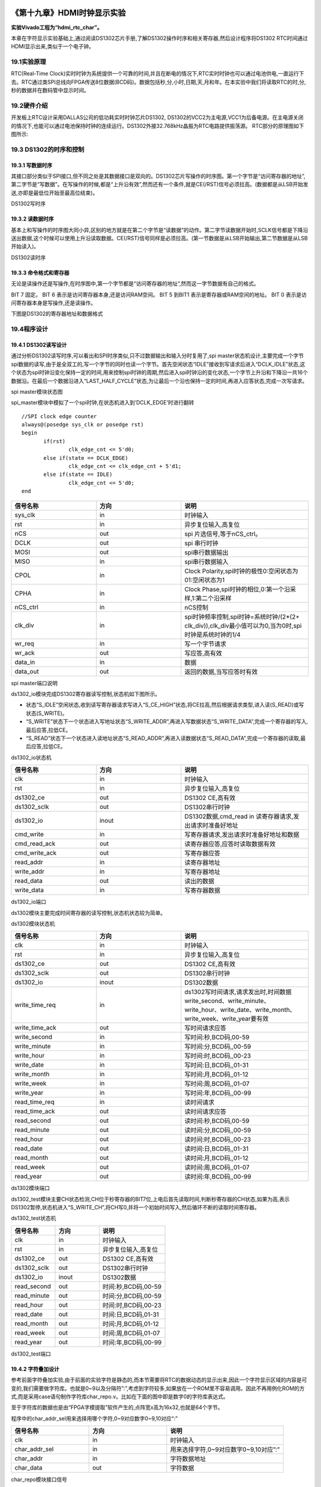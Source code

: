.. image:: images/images_0/88.png  

========================================
《第十九章》HDMI时钟显示实验
========================================
**实验Vivado工程为“hdmi_rtc_char”。**

本章在字符显示实验基础上,通过阅读DS1302芯片手册,了解DS1302操作时序和相关寄存器,然后设计程序将DS1302 RTC时间通过HDMI显示出来,类似于一个电子钟。


19.1实验原理 
========================================
RTC(Real-Time Clock)实时时钟为系统提供一个可靠的时间,并且在断电的情况下,RTC实时时钟也可以通过电池供电,一直运行下去。RTC通过类SPI总线向FPGA传送8位数据(BCD码)。数据包括秒,分,小时,日期,天,月和年。在本实验中我们将读取RTC的时,分,秒的数据并在数码管中显示时间。

19.2硬件介绍
========================================
开发板上RTC设计采用DALLAS公司的低功耗实时时钟芯片DS1302, DS1302的VCC2为主电源,VCC1为后备电源。在主电源关闭的情况下,也能可以通过电池保持时钟的连续运行。DS1302外接32.768kHz晶振为RTC电路提供振荡源。 RTC部分的原理图如下图所示:

.. image:: images/images_19/image372.png  
   :align: center

19.3 DS1302的时序和控制
========================================
19.3.1 写数据时序
-------------------------------

其接口部分类似于SPI接口,但不同之处是其数据接口是双向的。DS1302芯片写操作的时序图。第一个字节是“访问寄存器的地址”,第二字节是“写数据”。在写操作的时候,都是“上升沿有效”,然而还有一个条件,就是CE(/RST)信号必须拉高。(数据都是从LSB开始发送,亦即是最低位开始至最高位结束)。

.. image:: images/images_19/image373.png  
   :align: center

DS1302写时序

19.3.2 读数据时序
-------------------------------
基本上和写操作的时序图大同小异,区别的地方就是在第二个字节是“读数据”的动作。第二字节读数据开始时,SCLK信号都是下降沿送出数据,这个时候可以使用上升沿读取数据。CE(/RST)信号同样是必须拉高。(第一节数据是从LSB开始输出,第二节数据是从LSB开始读入)。

.. image:: images/images_19/image374.png  
   :align: center

DS1302读时序

19.3.3 命令格式和寄存器
-------------------------------
无论是读操作还是写操作,在时序图中,第一个字节都是“访问寄存器的地址”,然而这一字节数据有自己的格式。

.. image:: images/images_19/image375.png  
   :align: center

BIT 7 固定。 BIT 6 表示是访问寄存器本身,还是访问RAM空间。 BIT 5 到BIT1 表示是寄存器或RAM空间的地址。 BIT 0 表示是访问寄存器本身是写操作,还是读操作。

下图是DS1302的寄存器地址和数据格式

.. image:: images/images_19/image376.png  
   :align: center


19.4程序设计
========================================

.. image:: images/images_19/image377.png  
   :align: center

19.4.1 DS1302读写设计
-------------------------------
通过分析DS1302读写时序,可以看出和SPI时序类似,只不过数据输出和输入分时复用了,spi master状态机设计,主要完成一个字节spi数据的读写,由于是全双工的,写一个字节的同时也读一个字节。首先空闲状态“IDLE”接收到写请求后进入“DCLK_IDLE”状态,这个状态为spi时钟沿变化保持一定的时间,用来控制spi时钟的周期,然后进入spi时钟沿的变化状态,一个字节上升沿和下降沿一共16个数据沿。在最后一个数据沿进入“LAST_HALF_CYCLE”状态,为让最后一个沿也保持一定的时间,再进入应答状态,完成一次写请求。

.. image:: images/images_19/image378.png  
   :align: center

spi master模块状态图

spi_master模块中模拟了一个spi时钟,在状态机进入到‘DCLK_EDGE’时进行翻转

::

 //SPI clock edge counter
 always@(posedge sys_clk or posedge rst)
 begin
 	if(rst)
 		clk_edge_cnt <= 5'd0;
 	else if(state == DCLK_EDGE)
 		clk_edge_cnt <= clk_edge_cnt + 5'd1;
 	else if(state == IDLE)
 		clk_edge_cnt <= 5'd0;
 end


.. csv-table:: 
  :header: "信号名称", "方向", "说明"
  :widths: 20, 20, 30

  "sys_clk	",in	,"时钟输入"
  "rst	   ",in	,"异步复位输入,高复位"
  "nCS	   ",out	,"spi 片选信号,等于nCS_ctrl。"
  "DCLK	   ",out	,"spi 串行时钟"
  "MOSI	   ",out	,"spi串行数据输出"
  "MISO	   ",in	,"spi串行数据输入"
  "CPOL	   ",in	,"Clock Polarity,spi时钟的极性0:空闲状态为01:空闲状态为1"
  "CPHA	   ",in	,"Clock Phase,spi时钟的相位,0:第一个沿采样,1:第二个沿采样"
  "nCS_ctrl	",in	,"nCS控制"
  "clk_div	",in	,"spi时钟频率控制,spi时钟=系统时钟/(2*(2+ clk_div)),clk_div最小值可以为0,当为0时,spi时钟是系统时钟的1/4"
  "wr_req	",in	,"写一个字节请求"
  "wr_ack	",out	,"写应答,高有效"
  "data_in	",in	,"数据"
  "data_out	",out	,"返回的数据,当写应答时有效"

spi master端口说明

ds1302_io模块完成DS1302寄存器读写控制,状态机如下图所示。

- 状态“S_IDLE”空闲状态,收到读写寄存器请求写进入“S_CE_HIGH”状态,将CE拉高,然后根据请求类型,进入读(S_READ)或写状态(S_WRITE)。
- “S_WRITE”状态下一个状态进入写地址状态“S_WRITE_ADDR”,再进入写数据状态“S_WRITE_DATA”,完成一个寄存器的写入,最后应答,拉低CE。
- “S_READ”状态下一个状态进入读地址状态“S_READ_ADDR”,再进入读数据状态“S_READ_DATA”,完成一个寄存器的读取,最后应答,拉低CE。

.. image:: images/images_19/image379.png  
   :align: center

ds1302_io状态机

.. csv-table:: 
  :header: "信号名称", "方向", "说明"
  :widths: 20, 20, 30

  "clk	         ",in	   ,"时钟输入 "
  "rst	         ",in	   ,"异步复位输入,高复位"
  "ds1302_ce	   ",out	   ,"DS1302  CE,高有效"
  "ds1302_sclk	   ",out	   ,"DS1302串行时钟"
  "ds1302_io	   ",inout	,"DS1302数据,cmd_read	in	读寄存器请求,发出请求时准备好地址"
  "cmd_write	   ",in	   ,"写寄存器请求,发出请求时准备好地址和数据"
  "cmd_read_ack	",out	   ,"读寄存器应答,应答时读取数据有效"
  "cmd_write_ack	",out	   ,"写寄存器应答"
  "read_addr	   ",in	   ,"读寄存器地址"
  "write_addr	   ",in	   ,"写寄存器地址"
  "read_data	   ",out	   ,"读出的数据"
  "write_data	   ",in	   ,"写寄存器数据"

ds1302_io端口

ds1302模块主要完成时间寄存器的读写控制,状态机状态较为简单。

.. image:: images/images_19/image380.png  
   :align: center

ds1302模块状态机


.. csv-table:: 
  :header: "信号名称", "方向", "说明"
  :widths: 20, 20, 30

  "clk	         ",in	   ,"时钟输入 "
  "rst	         ",in	   ,"异步复位输入,高复位"
  "ds1302_ce	   ",out	   ,"DS1302  CE,高有效"
  "ds1302_sclk	   ",out	   ,"DS1302串行时钟"
  "ds1302_io	   ",inout	,"DS1302数据"
  "write_time_req	",in	   ,"ds1302写时间请求,请求发出时,时间数据write_second、write_minute、write_hour、write_date、write_month、write_week、write_year要有效"
  "write_time_ack	",out	   ,"写时间请求应答"
  "write_second	",in	   ,"写时间:秒,BCD码,00-59"
  "write_minute	",in	   ,"写时间:分,BCD码,,00-59"
  "write_hour	   ",in	   ,"写时间:时,BCD码,,00-23"
  "write_date	   ",in	   ,"写时间:日,BCD码,,01-31"
  "write_month	   ",in	   ,"写时间:月,BCD码,,01-12"
  "write_week	   ",in	   ,"写时间:周,BCD码,,01-07"
  "write_year	   ",in	   ,"写时间:年,BCD码,,00-99"
  "read_time_req	",in	   ,"读时间请求"
  "read_time_ack	",out	   ,"读时间请求应答"
  "read_second	   ",out	   ,"读时间:秒,BCD码,00-59"
  "read_minute	   ",out	   ,"读时间:分,BCD码,,00-59"
  "read_hour	   ",out	   ,"读时间:时,BCD码,,00-23"
  "read_date	   ",out	   ,"读时间:日,BCD码,,01-31"
  "read_month	   ",out	   ,"读时间:月,BCD码,,01-12"
  "read_week	   ",out	   ,"读时间:周,BCD码,,01-07"
  "read_year	   ",out	   ,"读时间:年,BCD码,,00-99"

ds1302模块端口

ds1302_test模块主要CH状态检测,CH位于秒寄存器的BIT7位,上电后首先读取时间,判断秒寄存器的CH状态,如果为高,表示DS1302暂停,状态机进入“S_WRITE_CH”,将CH写0,并将一个初始时间写入,然后循环不断的读取时间寄存器。

.. image:: images/images_19/image381.png  
   :align: center


ds1302_test状态机

.. csv-table:: 
  :header: "信号名称", "方向", "说明"
  :widths: 20, 20, 30

  "clk	      ",in	   ,"时钟输入"
  "rst	      ",in	   ,"异步复位输入,高复位"
  "ds1302_ce	",out	   ,"DS1302  CE,高有效"
  "ds1302_sclk	",out	   ,"DS1302串行时钟"
  "ds1302_io	",inout	,"DS1302数据"
  "read_second	",out	   ,"时间:秒,BCD码,00-59"
  "read_minute	",out	   ,"时间:分,BCD码,00-59"
  "read_hour	",out	   ,"时间:时,BCD码,00-23"
  "read_date	",out	   ,"时间:日,BCD码,01-31"
  "read_month	",out	   ,"时间:月,BCD码,01-12"
  "read_week	",out	   ,"时间:周,BCD码,01-07"
  "read_year	",out	   ,"时间:年,BCD码,00-99"

ds1302_test端口

19.4.2 字符叠加设计
-------------------------------
参考前面字符叠加实验,由于前面的实验字符是静态的,而本节需要将RTC的数据动态的显示出来,因此一个字符显示区域的内容是可变的,我们需要做字符库。也就是0~9以及分隔符”:”,考虑到字符较多,如果放在一个ROM里不容易调用。因此不再用例化ROM的方式,而是采用case语句制作字符库char_repo.v。比如在下面的图中即是数字0的字符库表达式。

.. image:: images/images_19/image382.png  
   :align: center

至于字符库的数据也是由“FPGA字模提取”软件产生的,点阵宽x高为16x32,也就是64个字节。

.. image:: images/images_19/image383.png  
   :align: center

程序中的char_addr_sel用来选择用哪个字符,0~9对应数字0~9,10对应“:”

.. image:: images/images_19/image384.png  
   :align: center

.. csv-table:: 
  :header: "信号名称", "方向", "说明"
  :widths: 20, 20, 30

  "clk	         ",in	,"时钟输入"
  "char_addr_sel	",in	,"用来选择字符,0~9对应数字0~9,10对应”:”"
  "char_addr	   ",in	,"字符数据地址"
  "char_data	   ",out	,"字符数据"

char_repo模块接口信号

rtc_osd.v是用来将RTC的数据叠加到彩条上的,并设置了以下一些参数,由于一个字符宽度是16,也就是16个像素点,因此将两个字符间隔设置为16。

.. image:: images/images_19/image385.png  
   :align: center

由于时分秒加上分隔符共8个字符,因此产生出八个显示有效区域

.. image:: images/images_19/image386.png  
   :align: center

根据RTC数据值,进行字符选择信号的译码

.. image:: images/images_19/image387.png  
   :align: center

.. csv-table:: 
  :header: "信号名称", "方向", "说明"
  :widths: 20, 20, 30

  "rst_n	   ",in	,"异步复位输入,低复位"
  "pclk	   ",in	,"外部时钟输入"
  "rtc_data	",In	,"RTC数据,24bit,分别为时分秒数据"
  "i_hs	   ",in	,"行同步信号"
  "i_vs	   ",in	,"场同步信号"
  "i_de	   ",in	,"数据有效信号"
  "i_data	",in	,"color_bar数据"
  "o_hs	   ",out	,"输出行同步信号"
  "o_vs	   ",out	,"输出场同步信号"
  "o_de	   ",out	,"输出数据有效信号"
  "o_data	",out	,"输出数据"

rtc_osd模块信号

19.5实验现象
========================================
连接好下载线,HDMI线,将程序下载到板子上以后,可以看到HDMI显示器背景为彩条,在左上方会显示时间,每秒会变一下。

.. image:: images/images_19/image3875.png  
   :align: center

AX7020/AX7010硬件连接图

纽扣电池型号为CR1220,安装时注意正极朝上,取下时用镊子拨动黄色弹片,即可弹出电池。

.. image:: images/images_19/image388.png  
   :align: center

.. image:: images/images_19/image389.png  
   :align: center


.. image:: images/images_0/888.png  

*ZYNQ-7000开发平台 FPGA教程*    - `Alinx官方网站 <http://www.alinx.com>`_
